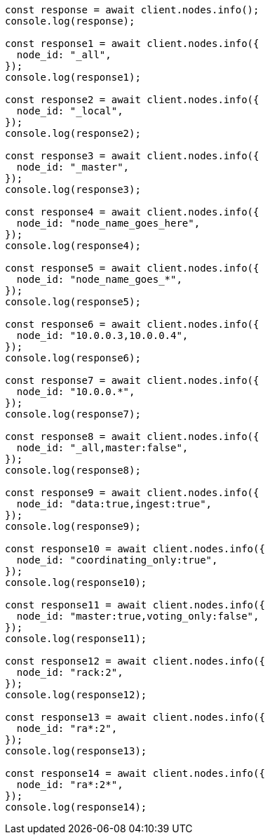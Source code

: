 // This file is autogenerated, DO NOT EDIT
// Use `node scripts/generate-docs-examples.js` to generate the docs examples

[source, js]
----
const response = await client.nodes.info();
console.log(response);

const response1 = await client.nodes.info({
  node_id: "_all",
});
console.log(response1);

const response2 = await client.nodes.info({
  node_id: "_local",
});
console.log(response2);

const response3 = await client.nodes.info({
  node_id: "_master",
});
console.log(response3);

const response4 = await client.nodes.info({
  node_id: "node_name_goes_here",
});
console.log(response4);

const response5 = await client.nodes.info({
  node_id: "node_name_goes_*",
});
console.log(response5);

const response6 = await client.nodes.info({
  node_id: "10.0.0.3,10.0.0.4",
});
console.log(response6);

const response7 = await client.nodes.info({
  node_id: "10.0.0.*",
});
console.log(response7);

const response8 = await client.nodes.info({
  node_id: "_all,master:false",
});
console.log(response8);

const response9 = await client.nodes.info({
  node_id: "data:true,ingest:true",
});
console.log(response9);

const response10 = await client.nodes.info({
  node_id: "coordinating_only:true",
});
console.log(response10);

const response11 = await client.nodes.info({
  node_id: "master:true,voting_only:false",
});
console.log(response11);

const response12 = await client.nodes.info({
  node_id: "rack:2",
});
console.log(response12);

const response13 = await client.nodes.info({
  node_id: "ra*:2",
});
console.log(response13);

const response14 = await client.nodes.info({
  node_id: "ra*:2*",
});
console.log(response14);
----
